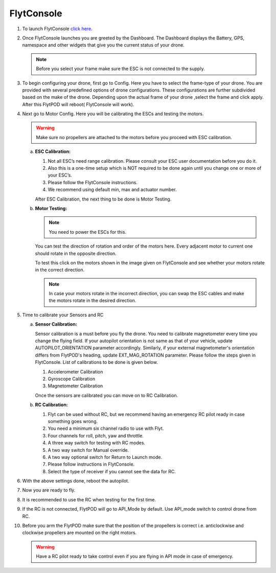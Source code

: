 
FlytConsole
===========



1. To launch FlytConsole `click here`_.  
2. Once FlytConsole launches you are greeted by the Dashboard. The Dashboard displays the Battery, GPS, namespace and other widgets that give you the current status of your drone.

   .. note:: Before you select your frame make sure the ESC is not connected to the supply.
  

3. To begin configuring your drone, first go to Config. Here you have to select the frame-type of your drone. You are provided with several predefined options of drone configurations. These configurations are further subdivided based on the make of the drone. Depending upon the actual frame of your drone ,select the frame and click apply. After this FlytPOD will reboot( FlytConsole will work).

   

4. Next go to Motor Config. Here you will be calibrating the ESCs and testing the motors.

   .. warning:: Make sure no propellers are attached to the motors before you proceed with ESC calibration.

   a) **ESC Calibration:**

      1. Not all ESC’s need range calibration. Please consult your ESC user documentation before you do it.
      2. Also this is a one-time setup which is NOT required to be done again until you change one or more of your ESC’s.
      3. Please follow the FlytConsole instructions.
      4. We recommend using default min, max and actuator number.

      After ESC Calibration, the next thing to be done is Motor Testing.

      
   b) **Motor Testing:**
      
     

      .. note:: You need to power the ESCs for this.
      

      You can test the direction of rotation and order of the motors here.
      Every adjacent motor to current one should rotate in the opposite direction.

      To test this click on the motors shown in the image given on FlytConsole and see whether your motors rotate in the correct direction.

      .. note:: In case your motors rotate in the incorrect direction, you can swap the ESC cables and make the motors rotate in the desired direction.
      
5. Time to calibrate your Sensors and RC

   a) **Sensor Calibration:**
   
      Sensor calibration is a must before you fly the drone. You need to calibrate magnetometer every time you change the flying field. If your autopilot orientation is not same as that of your vehicle, update AUTOPILOT_ORIENTATION parameter accordingly. Similarly, if your external magnetometer's orientation differs from FlytPOD's heading, update EXT_MAG_ROTATION parameter.
      Please follow the steps given in FlytConsole. List of calibrations to be done is given below.

      1. Accelerometer Calibration
      2. Gyroscope Calibration
      3. Magnetometer Calibration
      
      Once the sensors are calibrated you can move on to RC Calibration.
      
   b) **RC Calibration:**

      1. Flyt can be used without RC, but we recommend having an emergency RC pilot ready in case something goes wrong.
      2. You need a minimum six channel radio to use with Flyt.
      3. Four channels for roll, pitch, yaw and throttle.
      4. A three way switch for testing with RC modes.
      5. A two way switch for Manual override.
      6. A two way optional switch for Return to Launch mode.
      7. Please follow instructions in FlytConsole.
      8. Select the type of receiver if you cannot see the data for RC.
      
      .. 9. To read the description of modes and state machine go to (link to internal details page in docs.flytbase.com)	
		
6. With the above settings done, reboot the autopilot.
7. Now you are ready to fly.
8. It is recommended to use the RC when testing for the first time.
9. If the RC is not connected, FlytPOD will go to API_Mode by default. Use API_mode switch to control drone from RC.
10. Before you arm the FlytPOD make sure that the position of the propellers is correct i.e. anticlockwise and clockwise propellers are mounted on the right motors.
    
    .. warning:: Have a RC pilot ready to take control even if you are flying in API mode in case of emergency.

.. To know more about Using Flytconsole while flying your drone go to..(link) and learn how to get waypoints ,operate GCS ,Gain Tuning, 	 	Calibration and Parameter settings.






.. _click here: flytpod:9090/flytconsole
